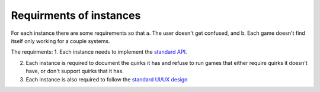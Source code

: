 Requirments of instances
===================================

For each instance there are some requirements so that a. The user doesn't get confused, and b. Each game doesn't find itself only working for a couple systems.

The requirments:
1. Each instance needs to implement the `standard API <https://charagame.readthedocs.io/en/latest/api.html>`_.

2. Each instance is required to document the quirks it has and refuse to run games that either require quirks it doesn't have, or don't support quirks that it has.

3. Each instance is also required to follow the `standard UI/UX design <https://charagame.readthedocs.io/en/latest/instances/design.html>`_
